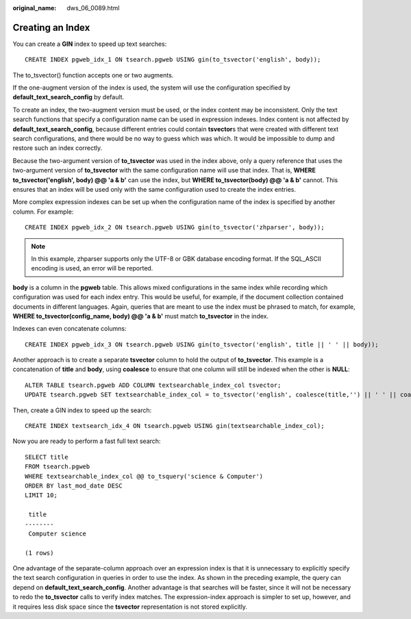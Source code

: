 :original_name: dws_06_0089.html

.. _dws_06_0089:

Creating an Index
=================

You can create a **GIN** index to speed up text searches:

::

   CREATE INDEX pgweb_idx_1 ON tsearch.pgweb USING gin(to_tsvector('english', body));

The to_tsvector() function accepts one or two augments.

If the one-augment version of the index is used, the system will use the configuration specified by **default_text_search_config** by default.

To create an index, the two-augment version must be used, or the index content may be inconsistent. Only the text search functions that specify a configuration name can be used in expression indexes. Index content is not affected by **default_text_search_config**, because different entries could contain **tsvector**\ s that were created with different text search configurations, and there would be no way to guess which was which. It would be impossible to dump and restore such an index correctly.

Because the two-argument version of **to_tsvector** was used in the index above, only a query reference that uses the two-argument version of **to_tsvector** with the same configuration name will use that index. That is, **WHERE to_tsvector('english', body) @@ 'a & b'** can use the index, but **WHERE to_tsvector(body) @@ 'a & b'** cannot. This ensures that an index will be used only with the same configuration used to create the index entries.

More complex expression indexes can be set up when the configuration name of the index is specified by another column. For example:

::

   CREATE INDEX pgweb_idx_2 ON tsearch.pgweb USING gin(to_tsvector('zhparser', body));

.. note::

   In this example, zhparser supports only the UTF-8 or GBK database encoding format. If the SQL_ASCII encoding is used, an error will be reported.

**body** is a column in the **pgweb** table. This allows mixed configurations in the same index while recording which configuration was used for each index entry. This would be useful, for example, if the document collection contained documents in different languages. Again, queries that are meant to use the index must be phrased to match, for example, **WHERE to_tsvector(config_name, body) @@ 'a & b'** must match **to_tsvector** in the index.

Indexes can even concatenate columns:

::

   CREATE INDEX pgweb_idx_3 ON tsearch.pgweb USING gin(to_tsvector('english', title || ' ' || body));

Another approach is to create a separate **tsvector** column to hold the output of **to_tsvector**. This example is a concatenation of **title** and **body**, using **coalesce** to ensure that one column will still be indexed when the other is **NULL**:

::

   ALTER TABLE tsearch.pgweb ADD COLUMN textsearchable_index_col tsvector;
   UPDATE tsearch.pgweb SET textsearchable_index_col = to_tsvector('english', coalesce(title,'') || ' ' || coalesce(body,''));

Then, create a GIN index to speed up the search:

::

   CREATE INDEX textsearch_idx_4 ON tsearch.pgweb USING gin(textsearchable_index_col);

Now you are ready to perform a fast full text search:

::

   SELECT title
   FROM tsearch.pgweb
   WHERE textsearchable_index_col @@ to_tsquery('science & Computer')
   ORDER BY last_mod_date DESC
   LIMIT 10;

    title
   --------
    Computer science

   (1 rows)

One advantage of the separate-column approach over an expression index is that it is unnecessary to explicitly specify the text search configuration in queries in order to use the index. As shown in the preceding example, the query can depend on **default_text_search_config**. Another advantage is that searches will be faster, since it will not be necessary to redo the **to_tsvector** calls to verify index matches. The expression-index approach is simpler to set up, however, and it requires less disk space since the **tsvector** representation is not stored explicitly.
